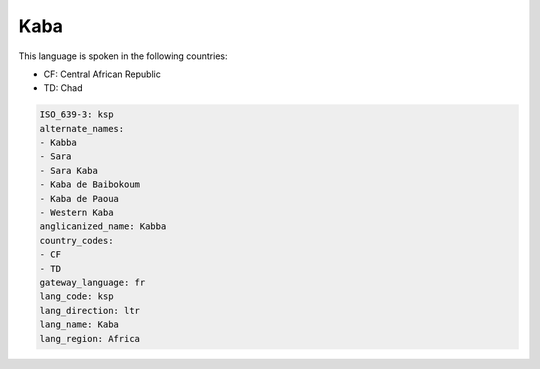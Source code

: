 .. _ksp:

Kaba
====

This language is spoken in the following countries:

* CF: Central African Republic
* TD: Chad

.. code-block:: yaml

    ISO_639-3: ksp
    alternate_names:
    - Kabba
    - Sara
    - Sara Kaba
    - Kaba de Baibokoum
    - Kaba de Paoua
    - Western Kaba
    anglicanized_name: Kabba
    country_codes:
    - CF
    - TD
    gateway_language: fr
    lang_code: ksp
    lang_direction: ltr
    lang_name: Kaba
    lang_region: Africa
    
